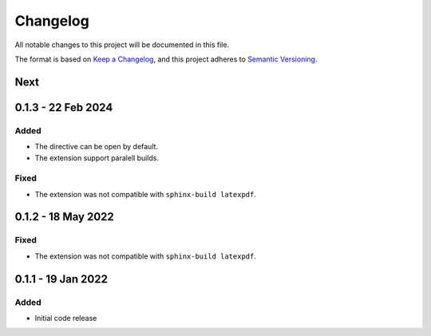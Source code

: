 =========
Changelog
=========

All notable changes to this project will be documented in this file.

The format is based on `Keep a Changelog <https://keepachangelog.com/en/1.0.0/>`_,
and this project adheres to `Semantic Versioning <https://semver.org/spec/v2.0.0.html>`_.

Next
----

0.1.3 - 22 Feb 2024
-------------------

Added
=====

* The directive can be open by default.
* The extension support paralell builds.

Fixed
=====

* The extension was not compatible with ``sphinx-build latexpdf``.


0.1.2 - 18 May 2022
-------------------

Fixed
=====

* The extension was not compatible with ``sphinx-build latexpdf``.

0.1.1 - 19 Jan 2022
-------------------

Added
=====

* Initial code release
